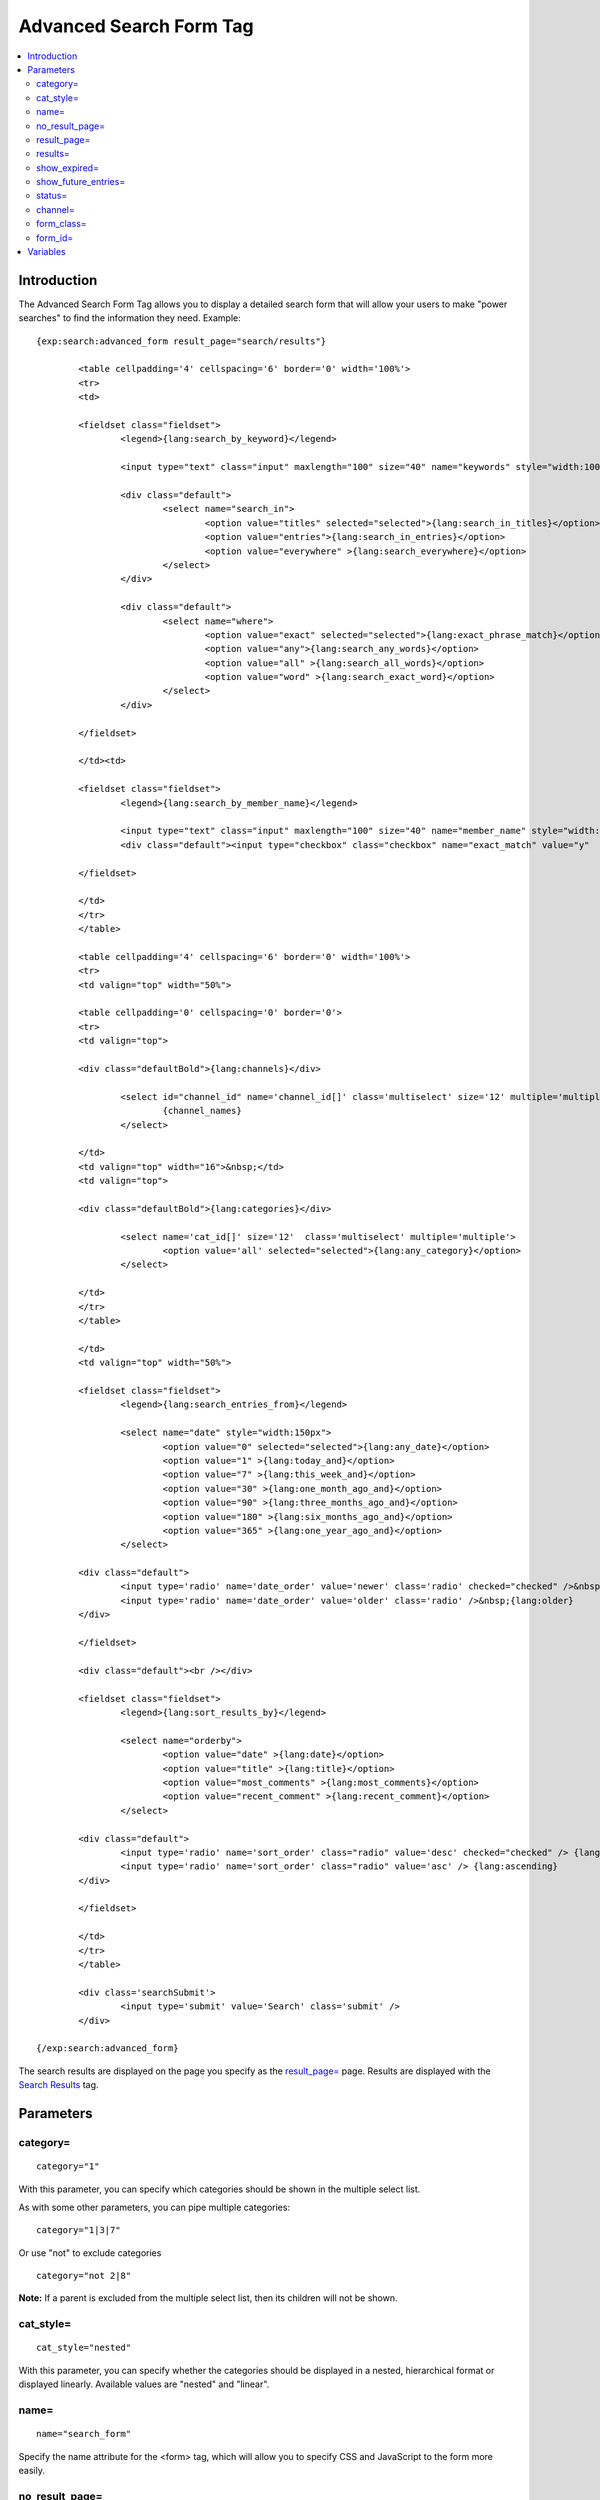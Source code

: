 Advanced Search Form Tag
========================

.. contents::
	:local:

Introduction
------------

The Advanced Search Form Tag allows you to display a detailed search
form that will allow your users to make "power searches" to find the
information they need. Example::

	{exp:search:advanced_form result_page="search/results"}
	
		<table cellpadding='4' cellspacing='6' border='0' width='100%'>
		<tr>
		<td>
		
		<fieldset class="fieldset">
			<legend>{lang:search_by_keyword}</legend>
		
			<input type="text" class="input" maxlength="100" size="40" name="keywords" style="width:100%;" />
		
			<div class="default">
				<select name="search_in">
					<option value="titles" selected="selected">{lang:search_in_titles}</option>
					<option value="entries">{lang:search_in_entries}</option>
					<option value="everywhere" >{lang:search_everywhere}</option>
				</select>
			</div>
		
			<div class="default">
				<select name="where">
					<option value="exact" selected="selected">{lang:exact_phrase_match}</option>
					<option value="any">{lang:search_any_words}</option>
					<option value="all" >{lang:search_all_words}</option>
					<option value="word" >{lang:search_exact_word}</option>
				</select>
			</div>
		
		</fieldset>
		
		</td><td>
		
		<fieldset class="fieldset">
			<legend>{lang:search_by_member_name}</legend>
		
			<input type="text" class="input" maxlength="100" size="40" name="member_name" style="width:100%;" />
			<div class="default"><input type="checkbox" class="checkbox" name="exact_match" value="y"  /> {lang:exact_name_match}</div>
		
		</fieldset>
		
		</td>
		</tr>
		</table>
		
		<table cellpadding='4' cellspacing='6' border='0' width='100%'>    
		<tr>
		<td valign="top" width="50%">
		
		<table cellpadding='0' cellspacing='0' border='0'>
		<tr>
		<td valign="top">
		
		<div class="defaultBold">{lang:channels}</div>
		
			<select id="channel_id" name='channel_id[]' class='multiselect' size='12' multiple='multiple' onchange='changemenu(this.selectedIndex);'>
				{channel_names}
			</select>
		
		</td>
		<td valign="top" width="16">&nbsp;</td>
		<td valign="top">
		
		<div class="defaultBold">{lang:categories}</div>
		
			<select name='cat_id[]' size='12'  class='multiselect' multiple='multiple'>
				<option value='all' selected="selected">{lang:any_category}</option>
			</select>
		
		</td>
		</tr>
		</table>
		
		</td>
		<td valign="top" width="50%">
		
		<fieldset class="fieldset">
			<legend>{lang:search_entries_from}</legend>
		
			<select name="date" style="width:150px">
				<option value="0" selected="selected">{lang:any_date}</option>
				<option value="1" >{lang:today_and}</option>
				<option value="7" >{lang:this_week_and}</option>
				<option value="30" >{lang:one_month_ago_and}</option>
				<option value="90" >{lang:three_months_ago_and}</option>
				<option value="180" >{lang:six_months_ago_and}</option>
				<option value="365" >{lang:one_year_ago_and}</option>
			</select>
		
		<div class="default">
			<input type='radio' name='date_order' value='newer' class='radio' checked="checked" />&nbsp;{lang:newer}
			<input type='radio' name='date_order' value='older' class='radio' />&nbsp;{lang:older}
		</div>
		
		</fieldset>
		
		<div class="default"><br /></div>
		
		<fieldset class="fieldset">
			<legend>{lang:sort_results_by}</legend>
		
			<select name="orderby">
				<option value="date" >{lang:date}</option>
				<option value="title" >{lang:title}</option>
				<option value="most_comments" >{lang:most_comments}</option>
				<option value="recent_comment" >{lang:recent_comment}</option>
			</select>
		
		<div class="default">
			<input type='radio' name='sort_order' class="radio" value='desc' checked="checked" /> {lang:descending}
			<input type='radio' name='sort_order' class="radio" value='asc' /> {lang:ascending}
		</div>
		
		</fieldset>
		
		</td>
		</tr>
		</table>
		
		<div class='searchSubmit'>
			<input type='submit' value='Search' class='submit' />
		</div>
	
	{/exp:search:advanced_form}


The search results are displayed on the page you specify as the
`result\_page= <#par_result_page>`_ page. Results are displayed with the
`Search Results <results.html>`_ tag.

Parameters
----------

category=
~~~~~~~~~

::

	category="1"

With this parameter, you can specify which categories should be shown in
the multiple select list.

As with some other parameters, you can pipe multiple categories::

	category="1|3|7"

Or use "not" to exclude categories

::

	category="not 2|8"

**Note:** If a parent is excluded from the multiple select list, then
its children will not be shown.

cat\_style=
~~~~~~~~~~~

::

	cat_style="nested"

With this parameter, you can specify whether the categories should be
displayed in a nested, hierarchical format or displayed linearly.
Available values are "nested" and "linear".

name=
~~~~~

::

	name="search_form"

Specify the name attribute for the <form> tag, which will allow you to
specify CSS and JavaScript to the form more easily.

no\_result\_page=
~~~~~~~~~~~~~~~~~

::

	no_result_page="search/noresults"

You may specify a particular Template to display in the case when there
are no results. This takes a standard "Template\_Group/Template" as
input.

result\_page=
~~~~~~~~~~~~~

::

	result_page="news/searches"

The Template\_Group/Template you would like the search results to be
shown in. If you do not specify this parameter, then it will default to
"search/results", which is the default location of the search results
Template.

results=
~~~~~~~~

::

	results="20"

The number of results to show per page on the search results.

show\_expired=
~~~~~~~~~~~~~~

::

	show_expired="yes"

With this parameter you can specify whether or not expired entries will
be included in search results. The default behavior is for expired
entries to *not* be included. You may set this parameter to "yes" or
"no".

You may also let the user choose by using an Include Expired Entries
form field. If you change the form field, you need to be sure to leave
the name="show\_expired" attribute alone. ::

	<label for="field_show_expired">Include Expired Entries?</label>
	<select name="show_expired" id="field_show_expired">
		<option value="no">No</option>
		<option value="yes">Yes</option>
	</select>

show\_future\_entries=
~~~~~~~~~~~~~~~~~~~~~~

::

	show_future_entries="yes"

With this parameter you can specify whether or not entries with the date
set in the future will be included in search results. The default
behavior is for future entries to *not* be included. You may set this
parameter to "yes" or "no".

You may also let the user choose by using an Include Future Entries form
field. If you change the form field, you need to be sure to leave the
name="show\_future\_entries" attribute alone. ::

	<label for="field_show_future_entries">Include Future Entries?</label>
	<select name="show_future_entries" id="field_show_future_entries">
		<option value="no">No</option>
		<option value="yes">Yes</option>
	</select>

status=
~~~~~~~

::

	status="open"

You may restrict the results to a particular
`status <../../cp/admin/content_admin/statuses.html>`_. You can choose
multiple statuses using a pipe::

	status="draft|reviewed|published"

Or exclude statuses using "not"

::

	status="not submitted|processing|closed"

channel=
~~~~~~~~

::

	channel="which"

From which
`channel <../../cp/admin/content_admin/channel_management.html>`_ to
search the entries. Additionally, you can use the pipe character to
separate multiple channels::

	channel="channel1|channel2|channel3"

Or you can add the word "not" (with a space after it) to exclude
channels::

	channel="not channel1|channel2|channel3"

form\_class=
~~~~~~~~~~~~

::

	form_class="search_form"

With this parameter, you can specify the css class you want the form to
have, enabling fine-grained styling of the form.

form\_id=
~~~~~~~~~

::

	form_id="my_search_form"

With this parameter, you can specify the css id you want the form to
have.

Variables
---------

A full discussion of the available variables is not feasible there is a
great deal of interdependence between the various form fields,
variables, and javascript functions. The Parameters can be used to
modify how the search behaves. If you wish to modify the search form
itself, simply use the default form as a base and customize it from
there.
